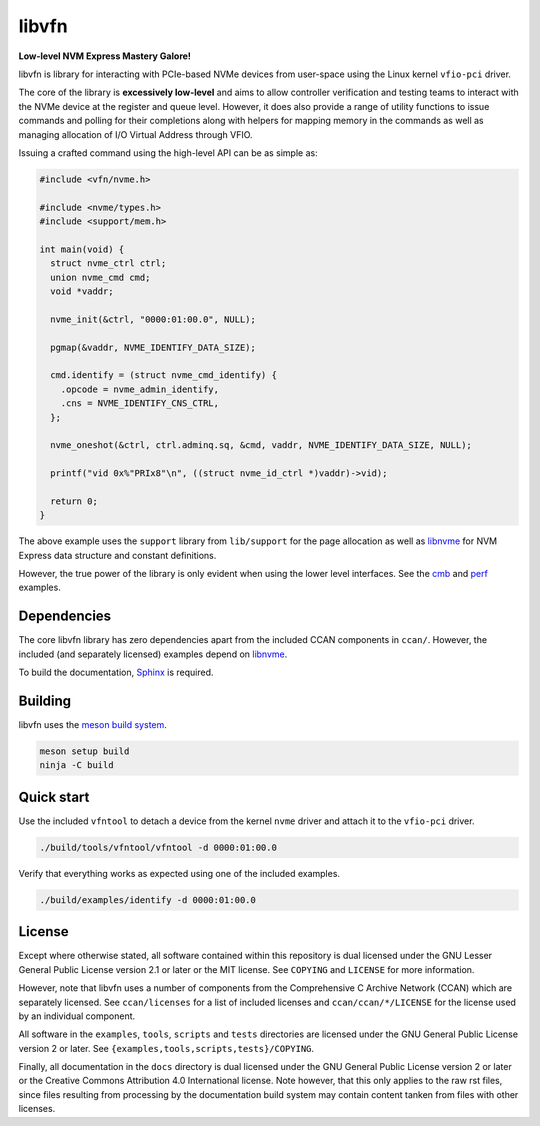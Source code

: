 libvfn
======

**Low-level NVM Express Mastery Galore!**

|build badge| |coverity badge|

libvfn is library for interacting with PCIe-based NVMe devices from user-space
using the Linux kernel ``vfio-pci`` driver.

The core of the library is **excessively low-level** and aims to allow
controller verification and testing teams to interact with the NVMe device at
the register and queue level. However, it does also provide a range of utility
functions to issue commands and polling for their completions along with helpers
for mapping memory in the commands as well as managing allocation of I/O Virtual
Address through VFIO.

Issuing a crafted command using the high-level API can be as simple as:

.. code:: c

   #include <vfn/nvme.h>

   #include <nvme/types.h>
   #include <support/mem.h>

   int main(void) {
     struct nvme_ctrl ctrl;
     union nvme_cmd cmd;
     void *vaddr;

     nvme_init(&ctrl, "0000:01:00.0", NULL);

     pgmap(&vaddr, NVME_IDENTIFY_DATA_SIZE);

     cmd.identify = (struct nvme_cmd_identify) {
       .opcode = nvme_admin_identify,
       .cns = NVME_IDENTIFY_CNS_CTRL,
     };

     nvme_oneshot(&ctrl, ctrl.adminq.sq, &cmd, vaddr, NVME_IDENTIFY_DATA_SIZE, NULL);

     printf("vid 0x%"PRIx8"\n", ((struct nvme_id_ctrl *)vaddr)->vid);

     return 0;
   }


The above example uses the ``support`` library from ``lib/support`` for the page
allocation as well as `libnvme`_ for NVM Express data structure and constant
definitions.

However, the true power of the library is only evident when using the lower
level interfaces. See the `cmb <examples/cmb.c>`__ and `perf
<examples/perf.c>`__ examples.

.. |build badge| image:: https://github.com/OpenMPDK/libvfn/actions/workflows/build.yml/badge.svg
   :target: https://github.com/OpenMPDK/libvfn/actions/workflows/build.yml

.. |coverity badge| image:: https://scan.coverity.com/projects/25028/badge.svg
   :target: https://scan.coverity.com/projects/openmpdk-libvfn


Dependencies
------------

The core libvfn library has zero dependencies apart from the included CCAN
components in ``ccan/``. However, the included (and separately licensed)
examples depend on `libnvme`_.

To build the documentation, `Sphinx <https://www.sphinx-doc.org/>`__ is
required.


Building
--------

libvfn uses the `meson build system <https://mesonbuild.com/>`__.

.. code::

	meson setup build
	ninja -C build


Quick start
-----------

Use the included ``vfntool`` to detach a device from the kernel ``nvme`` driver
and attach it to the ``vfio-pci`` driver.

.. code::

	./build/tools/vfntool/vfntool -d 0000:01:00.0

Verify that everything works as expected using one of the included examples.

.. code::

	./build/examples/identify -d 0000:01:00.0


License
-------

Except where otherwise stated, all software contained within this repository is
dual licensed under the GNU Lesser General Public License version 2.1 or later
or the MIT license. See ``COPYING`` and ``LICENSE`` for more information.

However, note that libvfn uses a number of components from the Comprehensive C
Archive Network (CCAN) which are separately licensed. See ``ccan/licenses`` for
a list of included licenses and ``ccan/ccan/*/LICENSE`` for the license used by
an individual component.

All software in the ``examples``, ``tools``, ``scripts`` and ``tests``
directories are licensed under the GNU General Public License version 2 or
later. See ``{examples,tools,scripts,tests}/COPYING``.

Finally, all documentation in the ``docs`` directory is dual licensed under the
GNU General Public License version 2 or later or the Creative Commons
Attribution 4.0 International license. Note however, that this only applies to
the raw rst files, since files resulting from processing by the documentation
build system may contain content tanken from files with other licenses.

.. _libnvme: https://github.com/linux-nvme/libnvme
